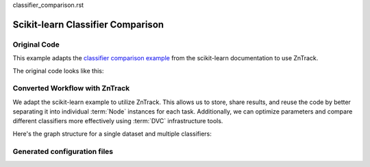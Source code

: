 classifier_comparison.rst

.. _example_classifier_comparison:

Scikit-learn Classifier Comparison
==================================

Original Code
-------------

.. dropdown:: Dependencies

    For this example, you will need:

    - https://scikit-learn.org/stable/install.html

This example adapts the `classifier comparison example <https://scikit-learn.org/stable/auto_examples/classification/plot_classifier_comparison.html#sphx-glr-auto-examples-classification-plot-classifier-comparison-py>`_ from the scikit-learn documentation to use ZnTrack.

The original code looks like this:

.. dropdown:: Original Code
    :open:

    .. literalinclude:: ./classifier_comparison/original.py
        :language: Python

Converted Workflow with ZnTrack
-------------------------------

We adapt the scikit-learn example to utilize ZnTrack.
This allows us to store, share results, and reuse the code by better separating it into individual :term:`Node` instances for each task.
Additionally, we can optimize parameters and compare different classifiers more effectively using :term:`DVC` infrastructure tools.

Here's the graph structure for a single dataset and multiple classifiers:

.. mermaid::

    flowchart TD

    Dataset --> TrainTestSplit
    subgraph Classifier
        KNeighborsClassifier
        SVC
        GaussianProcessClassifier
        DecisionTreeClassifier
        RandomForestClassifier
        a["..."]
    end
    TrainTestSplit --> KNeighborsClassifier --> Compare
    TrainTestSplit --> SVC --> Compare
    TrainTestSplit --> GaussianProcessClassifier --> Compare
    TrainTestSplit --> DecisionTreeClassifier --> Compare
    TrainTestSplit --> RandomForestClassifier --> Compare
    TrainTestSplit --> a["..."] --> Compare

.. dropdown:: ZnTrack Nodes
    :open:

    .. literalinclude:: ./classifier_comparison/src/__init__.py
        :language: Python

.. dropdown:: ZnTrack Workflow
    :open:

    .. literalinclude:: ./classifier_comparison/main.py
        :language: Python

Generated configuration files
-----------------------------

.. dropdown:: dvc.yaml File

    .. literalinclude:: ./classifier_comparison/dvc.yaml
        :language: YAML

.. dropdown:: params.yaml File

    .. literalinclude:: ./classifier_comparison/params.yaml
        :language: YAML

.. dropdown:: zntrack.json File

    .. literalinclude:: ./classifier_comparison/zntrack.json
        :language: JSON
